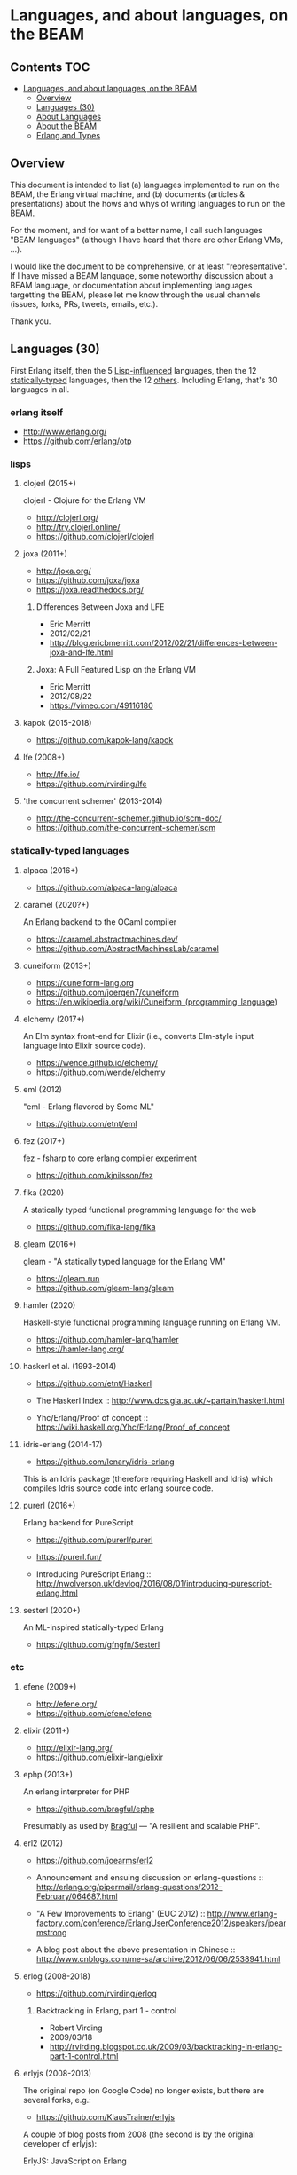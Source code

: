 * Languages, and about languages, on the BEAM

** Contents                                                             :TOC:
- [[#languages-and-about-languages-on-the-beam][Languages, and about languages, on the BEAM]]
  - [[#overview][Overview]]
  - [[#languages-30][Languages (30)]]
  - [[#about-languages][About Languages]]
  - [[#about-the-beam][About the BEAM]]
  - [[#erlang-and-types][Erlang and Types]]

** Overview

This document is intended to list (a) languages implemented to run on the BEAM, the Erlang virtual machine, and (b) documents (articles & presentations) about the hows and whys of writing languages to run on the BEAM.

For the moment, and for want of a better name, I call such languages "BEAM languages" (although I have heard that there are other Erlang VMs, ...).

I would like the document to be comprehensive, or at least "representative".  If I have missed a BEAM language, some noteworthy discussion about a BEAM language, or documentation about implementing languages targetting the BEAM, please let me know through the usual channels (issues, forks, PRs, tweets, emails, etc.).  

Thank you.

** Languages (30)

First Erlang itself,
 then the  5 [[#lisps][Lisp-influenced]] languages,
 then the 12 [[#statically-typed-languages][statically-typed]] languages,
 then the 12 [[#etc][others]].  Including Erlang, that's 30 languages in all.

*** erlang itself

- http://www.erlang.org/
- https://github.com/erlang/otp

*** lisps
**** clojerl (2015+)

clojerl - Clojure for the Erlang VM

- http://clojerl.org/
- http://try.clojerl.online/
- https://github.com/clojerl/clojerl

**** joxa (2011+)

- http://joxa.org/
- https://github.com/joxa/joxa
- https://joxa.readthedocs.org/

***** Differences Between Joxa and LFE

- Eric Merritt
- 2012/02/21
- http://blog.ericbmerritt.com/2012/02/21/differences-between-joxa-and-lfe.html

***** Joxa: A Full Featured Lisp on the Erlang VM

- Eric Merritt
- 2012/08/22
- https://vimeo.com/49116180

**** kapok (2015-2018)

- https://github.com/kapok-lang/kapok

**** lfe (2008+)

- http://lfe.io/
- https://github.com/rvirding/lfe

**** 'the concurrent schemer' (2013-2014)

- http://the-concurrent-schemer.github.io/scm-doc/
- https://github.com/the-concurrent-schemer/scm

*** statically-typed languages
**** alpaca (2016+)

- https://github.com/alpaca-lang/alpaca

**** caramel (2020?+)

An Erlang backend to the OCaml compiler

- https://caramel.abstractmachines.dev/
- https://github.com/AbstractMachinesLab/caramel

**** cuneiform (2013+)

- https://cuneiform-lang.org
- https://github.com/joergen7/cuneiform
- https://en.wikipedia.org/wiki/Cuneiform_(programming_language)

**** elchemy (2017+)

An Elm syntax front-end for Elixir (i.e., converts Elm-style input language into Elixir source code).

- https://wende.github.io/elchemy/
- https://github.com/wende/elchemy

**** eml (2012)

"eml - Erlang flavored by Some ML"

- https://github.com/etnt/eml

**** fez (2017+)

fez - fsharp to core erlang compiler experiment

- https://github.com/kjnilsson/fez

**** fika (2020)

A statically typed functional programming language for the web

- https://github.com/fika-lang/fika

**** gleam (2016+)

gleam - "A statically typed language for the Erlang VM"

- https://gleam.run
- https://github.com/gleam-lang/gleam

**** hamler (2020)

Haskell-style functional programming language running on Erlang VM.

- https://github.com/hamler-lang/hamler
- https://hamler-lang.org/

**** haskerl et al. (1993-2014)

- https://github.com/etnt/Haskerl

- The Haskerl Index ::
  http://www.dcs.gla.ac.uk/~partain/haskerl.html

- Yhc/Erlang/Proof of concept ::
  https://wiki.haskell.org/Yhc/Erlang/Proof_of_concept

**** idris-erlang (2014-17)

- https://github.com/lenary/idris-erlang

This is an Idris package (therefore requiring Haskell and Idris) which compiles Idris source code into erlang source code.

**** purerl (2016+)

Erlang backend for PureScript

- https://github.com/purerl/purerl
- https://purerl.fun/

- Introducing PureScript Erlang ::
  http://nwolverson.uk/devlog/2016/08/01/introducing-purescript-erlang.html

**** sesterl (2020+)

An ML-inspired statically-typed Erlang

- https://github.com/gfngfn/Sesterl

*** etc
**** efene (2009+)

- http://efene.org/
- https://github.com/efene/efene

**** elixir (2011+)

- http://elixir-lang.org/
- https://github.com/elixir-lang/elixir

**** ephp (2013+)

An erlang interpreter for PHP

- https://github.com/bragful/ephp

Presumably as used by [[https://bragful.com][Bragful]] --- "A resilient and scalable PHP".

**** erl2 (2012)

- https://github.com/joearms/erl2

- Announcement and ensuing discussion on erlang-questions ::
  http://erlang.org/pipermail/erlang-questions/2012-February/064687.html

- "A Few Improvements to Erlang" (EUC 2012) ::
  http://www.erlang-factory.com/conference/ErlangUserConference2012/speakers/joearmstrong

- A blog post about the above presentation in Chinese ::
  http://www.cnblogs.com/me-sa/archive/2012/06/06/2538941.html

**** erlog (2008-2018)

- https://github.com/rvirding/erlog

***** Backtracking in Erlang, part 1 - control

- Robert Virding
- 2009/03/18
- http://rvirding.blogspot.co.uk/2009/03/backtracking-in-erlang-part-1-control.html

**** erlyjs (2008-2013)

The original repo (on Google Code) no longer exists, but there are several forks, e.g.:

- https://github.com/KlausTrainer/erlyjs

A couple of blog posts from 2008 (the second is by the original developer of erlyjs):

- ErlyJS: JavaScript on Erlang ::
  http://ajaxian.com/archives/erlyjs-javascript-on-erlang

- ErlyJS - translating Javascript to Erlang ::
  http://rsaccon.blogspot.co.uk/2008/02/erlyjs-translating-javascript-to-erlang.html

**** ffe: Forth-flavoured Erlang (2014-2016)

- https://github.com/tonyrog/ffe

**** interfix (2015)

- https://github.com/marianoguerra/interfix

**** luerl (2012+)

- https://github.com/rvirding/luerl

**** OTPCL (2017+)

Open Telecom Platform Command Language: "a scripting language designed to integrate with and extend applications written in BEAM-based languages"

- https://otpcl.github.io/
- https://github.com/otpcl/otpcl

**** reia (-2012)

- http://reia-lang.org/
- https://github.com/tarcieri/reia

**** xerl (2013)

- https://github.com/extend/xerl

Five web articles in 2013 starting with:

- Xerl: empty modules (2013/01/30) ::
  http://ninenines.eu/articles/xerl-0.1-empty-modules/

** About Languages

*** Implementing languages on the BEAM (4)

(video)
- Robert Virding & Mariano Guerra
- 2018/05/17 (Erlang Solutions Webinar)
- https://www.youtube.com/watch?v=0MTiqI9v-ck

*** Implementing languages on the BEAM (3)

(video)
- Robert Virding & Mariano Guerra
- 2018/03/06 (CodeBEAM SF)
- https://www.youtube.com/watch?v=lkAbwmn5Rv8

*** Efene and the BEAM Community

(slides & video)
- Mariano Guerra
- 2017/06/06 (EUC)
- http://www.erlang-factory.com/euc2017/mariano-guerra

*** How BEAMs are made

Slides with link to github repo

- Mariano Guerra
- 2016/10 (BEAM BA Meetup)
- http://marianoguerra.org/talks/beamba-buenos-aires-meetup/#/how-beams-are-made

*** Eric Merritt, Erlang and distributed systems expert, gives his views on BEAM languages, Hindley–Milner type systems and new technologies

(article/interview, with links to podcast & video)

- Federico Carrone
- 2015/08/11
- https://medium.com/this-is-not-a-monad-tutorial/eric-merritt-erlang-and-distributed-systems-expert-gives-his-views-on-beam-languages-hindley-a09b15f53a2f

*** Create Your Own Language: How to implement a language on top of Erlang Virtual Machine (BEAM)

(slides)
- Hamidreza Soleimani
- 2015/08/06
- https://drive.google.com/file/d/0B9D6BzMBVYONR0ZzV3pTb3N4bms/view?pli=1

*** Implementing Languages on the BEAM (2)

(slides & video)
- Robert Virding
- 2014/11/04 (Codemesh 2014)
- http://www.codemesh.io/codemesh2014/robert-virding

*** Implementing Languages on the BEAM (1)

(video)
- Robert Virding
- 2014/10/29 (London Erlang UG)
- https://www.youtube.com/watch?v=qm0mbQbc9Kc

*** Erlang, LFE, Joxa and Elixir: Established and Emerging Languages in the Erlang Ecosystem

(slides)
- Brian Troutwine
- 2014/07/23
- http://www.slideshare.net/BrianTroutwine1/erlang-lfe-elixir-and-joxa-oscon-2014

** About the BEAM

*** The BEAM Book

A description of the Erlang Runtime System ERTS and the virtual Machine BEAM
https://github.com/happi/theBeamBook

*** The BEAM Toolbox

A list of tools and libraries that are useful for BEAM languages like efene, erlang, LFE and Elixir projects.
http://efene.org/toolbox.html

** Erlang and Types

These first two papers are linked from Philip Wadler's erlang page: http://homepages.inf.ed.ac.uk/wadler/topics/erlang.html

*** A practical subtyping system for Erlang (1997)

(paper)
- Simon Marlow & Philip Wadler 
- 1997
- http://homepages.inf.ed.ac.uk/wadler/papers/erlang/erlang.pdf

*** The great type hope (2002)

(slides)
- Philip Wadler
- 2002
- http://homepages.inf.ed.ac.uk/wadler/papers/erlang/erlang-slides.pdf

*** Pure Type System for Erlang (2014+)

- Namdak Tonpa
- 2013
- Paper: http://aip.scitation.org/doi/pdf/10.1063/1.5045439
- Code: https://github.com/groupoid/pure

*** Gradualizer: A Gradual Type System for Erlang (2018+)

A gradual typing system and static code analysis tool for Erlang.

- https://github.com/josefs/Gradualizer

The type system is based on "Gradual Typing for Functional Languages" (Siek & Taha, 2006) (see doc/GTLC.hs):

- http://scheme2006.cs.uchicago.edu/13-siek.pdf.

*** Bidirectional typing for Erlang

Erlang Type Checker Prototype Based on Bidirectional Typechecking.

- Nithin Vadukkumchery Rajendrakumar, Annette Bieniusa
- 2021
- Paper: https://dl.acm.org/doi/10.1145/3471871.3472966
- Video: https://youtube.com/watch?v=MAerjPQUKQQ
- Code: https://github.com/vrnithinkumar/ETC
